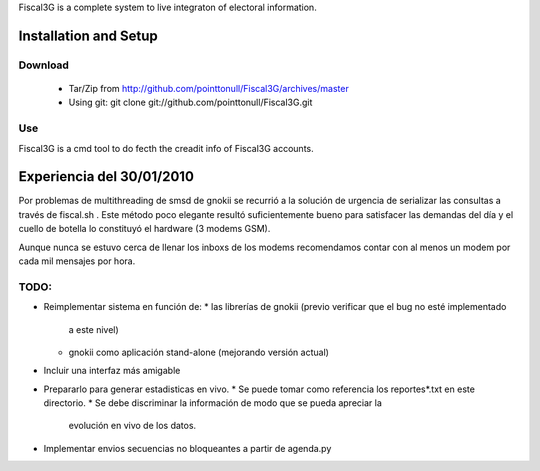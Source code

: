 Fiscal3G is a complete system to live integraton of electoral information.

Installation and Setup
======================

Download
--------

 * Tar/Zip from http://github.com/pointtonull/Fiscal3G/archives/master
 * Using git: git clone git://github.com/pointtonull/Fiscal3G.git

Use
---

Fiscal3G is a cmd tool to do fecth the creadit info of Fiscal3G accounts.

Experiencia del 30/01/2010
==========================

Por problemas de multithreading de smsd de gnokii se recurrió a la solución de
urgencia de serializar las consultas a través de fiscal.sh . Este método poco
elegante resultó suficientemente bueno para satisfacer las demandas del día y
el cuello de botella lo constituyó el hardware (3 modems GSM).

Aunque nunca se estuvo cerca de llenar los inboxs de los modems recomendamos
contar con al menos un modem por cada mil mensajes por hora.

TODO:
-----

* Reimplementar sistema en función de:
  * las librerías de gnokii (previo verificar que el bug no esté implementado
    a este nivel)
  * gnokii como aplicación stand-alone (mejorando versión actual)
* Incluir una interfaz más amigable
* Prepararlo para generar estadisticas en vivo.
  * Se puede tomar como referencia los reportes*.txt en este directorio.
  * Se debe discriminar la información de modo que se pueda apreciar la
    evolución en vivo de los datos.
* Implementar envios secuencias no bloqueantes a partir de agenda.py
